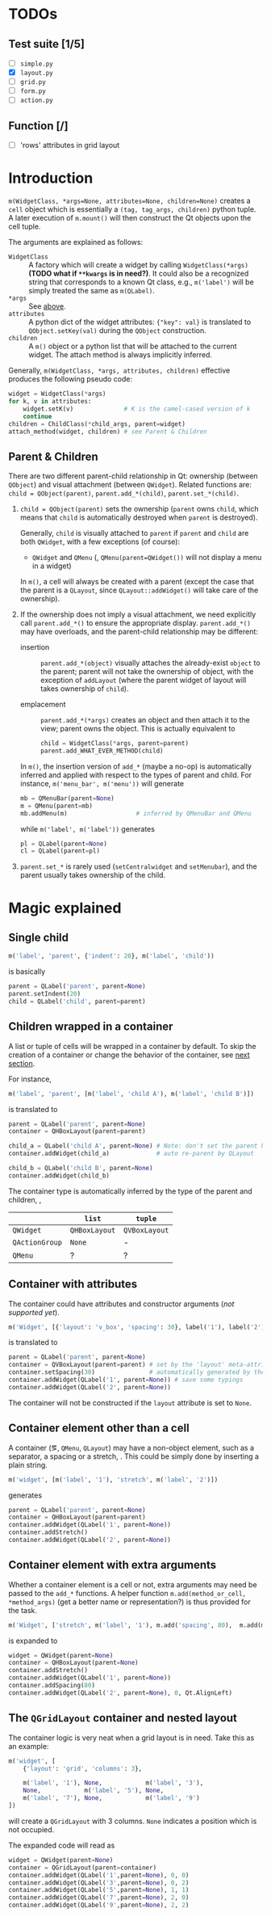 * TODOs
** Test suite [1/5]
- [ ] ~simple.py~
- [X] ~layout.py~
- [ ] ~grid.py~
- [ ] ~form.py~
- [ ] ~action.py~
** Function [/]
- [ ] 'rows' attributes in grid layout

* Introduction
~m(WidgetClass, *args=None, attributes=None, children=None)~ creates a ~cell~
object which is essentially a ~(tag, tag_args, children)~ python tuple. A later
execution of ~m.mount()~ will then construct the Qt objects upon the cell
tuple.

The arguments are explained as follows:
- ~WidgetClass~ <<m.param.widget.class>> :: A factory which will create a
     widget by calling ~WidgetClass(*args)~ *(TODO what if ~**kwargs~ is in
     need?)*. It could also be a recognized string that corresponds to a known
     Qt class, e.g., ~m('label')~ will be simply treated the same as
     ~m(QLabel)~.
- ~*args~ :: See [[m.param.widget.class][above]].
- ~attributes~ :: A python dict of the widget attributes: ~{"key": val}~ is
     translated to ~QObject.setKey(val)~ during the ~QObject~ construction.
- ~children~ :: A ~m()~ object or a python list that will be attached to the
     current widget. The attach method is always implicitly inferred.

Generally, ~m(WidgetClass, *args, attributes, children)~ effective produces the
following pseudo code:
#+BEGIN_SRC python
  widget = WidgetClass(*args)
  for k, v in attributes:
      widget.setK(v)              # K is the camel-cased version of k
      continue
  children = ChildClass(*child_args, parent=widget)
  attach_method(widget, children) # see Parent & Children
#+END_SRC

** Parent & Children
There are two different parent-child relationship in Qt: ownership (between
~QObject~) and visual attachment (between ~QWidget~). Related functions are:
~child = QObject(parent)~, ~parent.add_*(child)~, ~parent.set_*(child)~.

1. ~child = QObject(parent)~ sets the ownership (~parent~ owns ~child~, which
   means that ~child~ is automatically destroyed when ~parent~ is
   destroyed).

   Generally, ~child~ is visually attached to ~parent~ if ~parent~ and ~child~
   are both ~QWidget~, with a few exceptions (of course):

   + ~QWidget~ and ~QMenu~ (\ie, ~QMenu(parent=QWidget())~ will not display a
     menu in a widget)

   In ~m()~, a cell will always be created with a parent (except the case that
   the parent is a ~QLayout~, since ~QLayout::addWidget()~ will take care of
   the ownership).

2. If the ownership does not imply a visual attachment, we need explicitly call
   ~parent.add_*()~ to ensure the appropriate display. ~parent.add_*()~ may
   have overloads, and the parent-child relationship may be different:

   + insertion :: ~parent.add_*(object)~ visually attaches the already-exist
        ~object~ to the parent; parent will not take the ownership of object,
        with the exception of ~addLayout~ (where the parent widget of layout
        will takes ownership of ~child~).

   + emplacement :: ~parent.add_*(*args)~ creates an object and then attach it
        to the view; parent owns the object. This is actually equivalent to
        #+BEGIN_SRC python
          child = WidgetClass(*args, parent=parent)
          parent.add_WHAT_EVER_METHOD(child)
        #+END_SRC

   In ~m()~, the insertion version of ~add_*~ (maybe a no-op) is automatically
   inferred and applied with respect to the types of parent and child. For
   instance, ~m('menu_bar', m('menu'))~ will generate
   #+BEGIN_SRC python
     mb = QMenuBar(parent=None)
     m = QMenu(parent=mb)
     mb.addMenu(m)                   # inferred by QMenuBar and QMenu
   #+END_SRC
   while ~m('label', m('label'))~ generates
   #+BEGIN_SRC python
     pl = QLabel(parent=None)
     cl = QLabel(parent=pl)
   #+END_SRC

3. ~parent.set_*~ is rarely used (~setCentralwidget~ and ~setMenubar~), and the
   parent usually takes ownership of the child.

* Magic explained

** Single child
#+BEGIN_SRC python
  m('label', 'parent', {'indent': 20}, m('label', 'child'))
#+END_SRC
is basically
#+BEGIN_SRC python
  parent = QLabel('parent', parent=None)
  parent.setIndent(20)
  child = QLabel('child', parent=parent)
#+END_SRC

** Children wrapped in a container
A list or tuple of cells will be wrapped in a container by default. To skip the
creation of a container or change the behavior of the container, see [[container.with.attributes][next section]].

For instance,
#+BEGIN_SRC python
  m('label', 'parent', [m('label', 'child A'), m('label', 'child B')])
#+END_SRC
is translated to
#+BEGIN_SRC python
  parent = QLabel('parent', parent=None)
  container = QHBoxLayout(parent=parent)

  child_a = QLabel('child A', parent=None) # Note: don't set the parent here
  container.addWidget(child_a)             # auto re-parent by QLayout

  child_b = QLabel('child B', parent=None)
  container.addWidget(child_b)
#+END_SRC

The container type is automatically inferred by the type of the parent and
children, \ie,
|                | ~list~        | ~tuple~       |
|----------------+---------------+---------------|
| ~QWidget~      | ~QHBoxLayout~ | ~QVBoxLayout~ |
| ~QActionGroup~ | ~None~        | -             |
| ~QMenu~        | ?             | ?             |

** Container with attributes <<container.with.attributes>>
The container could have attributes and constructor arguments (/not supported
yet/).

#+BEGIN_SRC python
  m('Widget', [{'layout': 'v_box', 'spacing': 30}, label('1'), label('2')])
#+END_SRC
is translated to
#+BEGIN_SRC python
  parent = QLabel('parent', parent=None)
  container = QVBoxLayout(parent=parent) # set by the 'layout' meta-attribute
  container.setSpacing(30)               # automatically generated by the 'spacing' container-attribute
  container.addWidget(QLabel('1', parent=None)) # save some typings
  container.addWidget(QLabel('2', parent=None))
#+END_SRC

The container will not be constructed if the ~layout~ attribute is set to ~None~.

** Container element other than a cell
A container (\eg, ~QMenu~, ~QLayout~) may have a non-object element, such as a
separator, a spacing or a stretch, \etc. This could be simply done by inserting
a plain string.

#+BEGIN_SRC python
  m('widget', [m('label', '1'), 'stretch', m('label', '2')])
#+END_SRC
generates
#+BEGIN_SRC python
  parent = QLabel('parent', parent=None)
  container = QHBoxLayout(parent=parent)
  container.addWidget(QLabel('1', parent=None))
  container.addStretch()
  container.addWidget(QLabel('2', parent=None))
#+END_SRC

** Container element with extra arguments
Whether a container element is a cell or not, extra arguments may need be
passed to the ~add_*~ functions. A helper function ~m.add(method_or_cell,
*method_args)~ (get a better name or representation?) is thus provided for the
task.

#+BEGIN_SRC python
  m('Widget', ['stretch', m('label', '1'), m.add('spacing', 80),  m.add(m('label', '2'), 0, Qt.AlignLeft)])
#+END_SRC
is expanded to
#+BEGIN_SRC python
  widget = QWidget(parent=None)
  container = QHBoxLayout(parent=None)
  container.addStretch()
  container.addWidget(QLabel('1', parent=None))
  container.addSpacing(80)
  container.addWidget(QLabel('2', parent=None), 0, Qt.AlignLeft)
#+END_SRC

** The ~QGridLayout~ container and nested layout
The container logic is very neat when a grid layout is in need. Take this as an
example:
#+BEGIN_SRC python
  m('widget', [
      {'layout': 'grid', 'columns': 3},

      m('label', '1'), None,            m('label', '3'),
      None,            m('label', '5'), None,
      m('label', '7'), None,            m('label', '9')
  ])
#+END_SRC
will create a ~QGridLayout~ with 3 columns. ~None~ indicates a position which
is not occupied.

The expanded code will read as
#+BEGIN_SRC python
  widget = QWidget(parent=None)
  container = QGridLayout(parent=container)
  container.addWidget(QLabel('1',parent=None), 0, 0)
  container.addWidget(QLabel('3',parent=None), 0, 2)
  container.addWidget(QLabel('5',parent=None), 1, 1)
  container.addWidget(QLabel('7',parent=None), 2, 0)
  container.addWidget(QLabel('9',parent=None), 2, 2)
#+END_SRC

